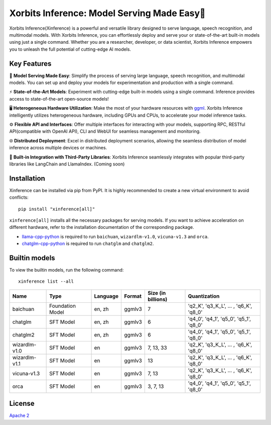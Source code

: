.. _index:

Xorbits Inference: Model Serving Made Easy🤖
""""""""""""""""""""""""""""""""""""""""""""

Xorbits Inference(Xinference) is a powerful and versatile library designed to serve language,
speech recognition, and multimodal models. With Xorbits Inference, you can effortlessly deploy
and serve your or state-of-the-art built-in models using just a single command. Whether you are a
researcher, developer, or data scientist, Xorbits Inference empowers you to unleash the full
potential of cutting-edge AI models.


Key Features
------------

🌟 **Model Serving Made Easy**: Simplify the process of serving large language, speech
recognition, and multimodal models. You can set up and deploy your models
for experimentation and production with a single command.

⚡️ **State-of-the-Art Models**: Experiment with cutting-edge built-in models using a single
command. Inference provides access to state-of-the-art open-source models!

🖥 **Heterogeneous Hardware Utilization**: Make the most of your hardware resources with
`ggml <https://github.com/ggerganov/ggml>`_. Xorbits Inference intelligently utilizes heterogeneous
hardware, including GPUs and CPUs, to accelerate your model inference tasks.

⚙️ **Flexible API and Interfaces**: Offer multiple interfaces for interacting
with your models, supporting RPC, RESTful API(compatible with OpenAI API), CLI and WebUI
for seamless management and monitoring.

🌐 **Distributed Deployment**: Excel in distributed deployment scenarios,
allowing the seamless distribution of model inference across multiple devices or machines.

🔌 **Built-in Integration with Third-Party Libraries**: Xorbits Inference seamlessly integrates
with popular third-party libraries like LangChain and LlamaIndex. (Coming soon)


Installation
------------
Xinference can be installed via pip from PyPI. It is highly recommended to create a new virtual
environment to avoid conflicts::

  pip install "xinference[all]"


``xinference[all]`` installs all the necessary packages for serving models. If you want to achieve acceleration on
different hardware, refer to the installation documentation of the corresponding package.

* `llama-cpp-python <https://github.com/abetlen/llama-cpp-python#installation-from-pypi-recommended>`_ is required to run ``baichuan``, ``wizardlm-v1.0``, ``vicuna-v1.3`` and ``orca``.
* `chatglm-cpp-python <https://github.com/li-plus/chatglm.cpp#getting-started>`_ is required to run ``chatglm`` and ``chatglm2``.


Builtin models
--------------

To view the builtin models, run the following command::

   xinference list --all


+-------------------+------------------+-----------+---------+--------------------+-----------------------------------------+
| Name              | Type             | Language  | Format  | Size (in billions) | Quantization                            |
+===================+==================+===========+=========+====================+=========================================+
| baichuan          | Foundation Model | en, zh    | ggmlv3  | 7                  | 'q2_K', 'q3_K_L', ... , 'q6_K', 'q8_0'  |
+-------------------+------------------+-----------+---------+--------------------+-----------------------------------------+
| chatglm           | SFT Model        | en, zh    | ggmlv3  | 6                  | 'q4_0', 'q4_1', 'q5_0', 'q5_1', 'q8_0'  |
+-------------------+------------------+-----------+---------+--------------------+-----------------------------------------+
| chatglm2          | SFT Model        | en, zh    | ggmlv3  | 6                  | 'q4_0', 'q4_1', 'q5_0', 'q5_1', 'q8_0'  |
+-------------------+------------------+-----------+---------+--------------------+-----------------------------------------+
| wizardlm-v1.0     | SFT Model        | en        | ggmlv3  | 7, 13, 33          | 'q2_K', 'q3_K_L', ... , 'q6_K', 'q8_0'  |
+-------------------+------------------+-----------+---------+--------------------+-----------------------------------------+
| wizardlm-v1.1     | SFT Model        | en        | ggmlv3  | 13                 | 'q2_K', 'q3_K_L', ... , 'q6_K', 'q8_0'  |
+-------------------+------------------+-----------+---------+--------------------+-----------------------------------------+
| vicuna-v1.3       | SFT Model        | en        | ggmlv3  | 7, 13              | 'q2_K', 'q3_K_L', ... , 'q6_K', 'q8_0'  |
+-------------------+------------------+-----------+---------+--------------------+-----------------------------------------+
| orca              | SFT Model        | en        | ggmlv3  | 3, 7, 13           | 'q4_0', 'q4_1', 'q5_0', 'q5_1', 'q8_0'  |
+-------------------+------------------+-----------+---------+--------------------+-----------------------------------------+

License
-------
`Apache 2 <https://github.com/xorbitsai/inference/blob/main/LICENSE>`_
